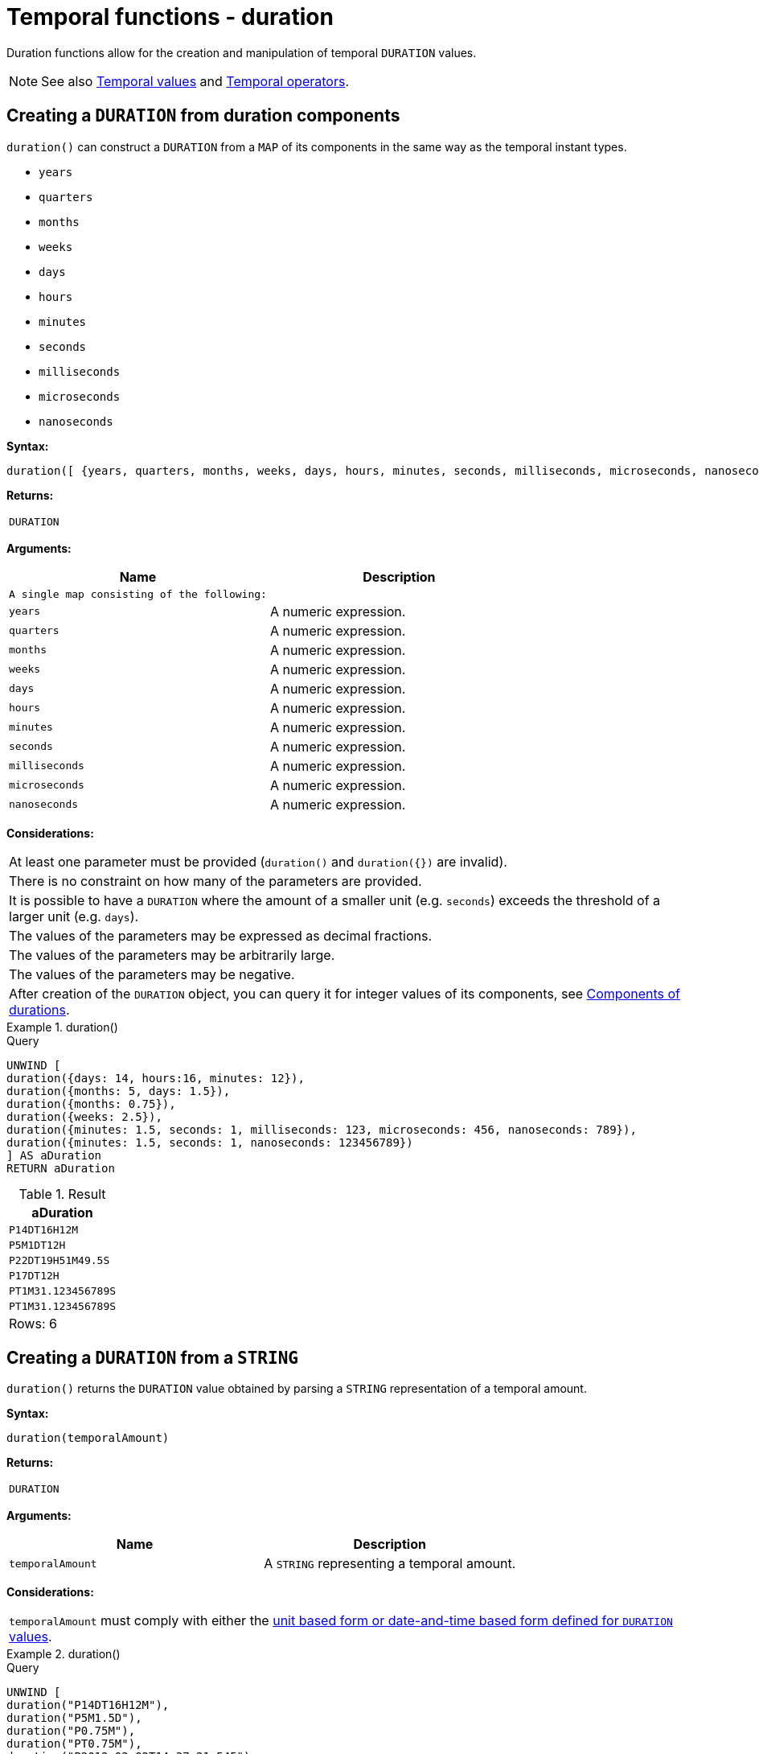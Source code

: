 :description: Cypher provides functions allowing for the creation and manipulation of temporal `DURATION` values.

[[query-functions-temporal-duration]]
= Temporal functions - duration

Duration functions allow for the creation and manipulation of temporal `DURATION` values.


[NOTE]
====
See also xref::values-and-types/temporal.adoc[Temporal values] and xref::syntax/operators.adoc#query-operators-temporal[Temporal operators].
====

[[functions-duration]]
== Creating a `DURATION` from duration components

`duration()` can construct a `DURATION` from a `MAP` of its components in the same way as the temporal instant types.

* `years`
* `quarters`
* `months`
* `weeks`
* `days`
* `hours`
* `minutes`
* `seconds`
* `milliseconds`
* `microseconds`
* `nanoseconds`

*Syntax:*

[source, syntax, role="noheader"]
----
duration([ {years, quarters, months, weeks, days, hours, minutes, seconds, milliseconds, microseconds, nanoseconds} ])
----

*Returns:*

|===

| `DURATION`

|===

*Arguments:*

[options="header"]
|===
| Name | Description

| `A single map consisting of the following:`
|

| `years`
| A numeric expression.

| `quarters`
| A numeric expression.

| `months`
| A numeric expression.

| `weeks`
| A numeric expression.

| `days`
| A numeric expression.

| `hours`
| A numeric expression.

| `minutes`
| A numeric expression.

| `seconds`
| A numeric expression.

| `milliseconds`
| A numeric expression.

| `microseconds`
| A numeric expression.

| `nanoseconds`
| A numeric expression.

|===

*Considerations:*

|===

| At least one parameter must be provided (`duration()` and `+duration({})+` are invalid).
| There is no constraint on how many of the parameters are provided.
| It is possible to have a `DURATION` where the amount of a smaller unit (e.g. `seconds`) exceeds the threshold of a larger unit (e.g. `days`).
| The values of the parameters may be expressed as decimal fractions.
| The values of the parameters may be arbitrarily large.
| The values of the parameters may be negative.
| After creation of the `DURATION` object, you can query it for integer values of its components, see xref:values-and-types/temporal.adoc#cypher-temporal-accessing-components-durations[Components of durations].

|===

.+duration()+
======

.Query
[source, cypher, indent=0]
----
UNWIND [
duration({days: 14, hours:16, minutes: 12}),
duration({months: 5, days: 1.5}),
duration({months: 0.75}),
duration({weeks: 2.5}),
duration({minutes: 1.5, seconds: 1, milliseconds: 123, microseconds: 456, nanoseconds: 789}),
duration({minutes: 1.5, seconds: 1, nanoseconds: 123456789})
] AS aDuration
RETURN aDuration
----

.Result
[role="queryresult",options="header,footer",cols="1*<m"]
|===

| +aDuration+
| +P14DT16H12M+
| +P5M1DT12H+
| +P22DT19H51M49.5S+
| +P17DT12H+
| +PT1M31.123456789S+
| +PT1M31.123456789S+
1+d|Rows: 6

|===

======


[[functions-duration-create-string]]
== Creating a `DURATION` from a `STRING`

`duration()` returns the `DURATION` value obtained by parsing a `STRING` representation of a temporal amount.

*Syntax:*

[source, syntax, role="noheader"]
----
duration(temporalAmount)
----

*Returns:*

|===

| `DURATION`

|===

*Arguments:*

[options="header"]
|===
| Name | Description

| `temporalAmount`
| A `STRING` representing a temporal amount.

|===

*Considerations:*

|===

| `temporalAmount` must comply with either the xref::values-and-types/temporal.adoc#cypher-temporal-specifying-durations[unit based form or date-and-time based form defined for `DURATION` values].

|===


.+duration()+
======

.Query
[source, cypher, indent=0]
----
UNWIND [
duration("P14DT16H12M"),
duration("P5M1.5D"),
duration("P0.75M"),
duration("PT0.75M"),
duration("P2012-02-02T14:37:21.545")
] AS aDuration
RETURN aDuration
----

.Result
[role="queryresult",options="header,footer",cols="1*<m"]
|===

| +aDuration+
| +P14DT16H12M+
| +P5M1DT12H+
| +P22DT19H51M49.5S+
| +PT45S+
| +P2012Y2M2DT14H37M21.545S+
1+d|Rows: 5

|===

======


[[functions-duration-computing]]
== Computing the `DURATION` between two temporal instants

`duration()` has sub-functions which compute the _logical difference_ (in days, months, etc) between two temporal instant values:

* `duration.between(a, b)`: Computes the difference in multiple components between instant `a` and instant `b`. This captures month, days, seconds and sub-seconds differences separately.
* `duration.inMonths(a, b)`: Computes the difference in whole months (or quarters or years) between instant `a` and instant `b`. This captures the difference as the total number of months. Any difference smaller than a whole month is disregarded.
* `duration.inDays(a, b)`: Computes the difference in whole days (or weeks) between instant `a` and instant `b`. This captures the difference as the total number of days.  Any difference smaller than a whole day is disregarded.
* `duration.inSeconds(a, b)`: Computes the difference in seconds (and fractions of seconds, or minutes or hours) between instant `a` and instant `b`. This captures the difference as the total number of seconds.


[[functions-duration-between]]
=== duration.between()

`duration.between()` returns the `DURATION` value equal to the difference between the two given instants.

*Syntax:*

[source, syntax, role="noheader"]
----
duration.between(instant1, instant2)
----

*Returns:*

|===

| `DURATION`

|===

*Arguments:*

[options="header"]
|===
| Name | Description

| `instant1`
| An expression returning any temporal instant type (`DATE` etc.) that represents the starting instant.

| `instant2`
| An expression returning any temporal instant type (`DATE` etc.) that represents the ending instant.

|===

*Considerations:*

|===

| If `instant2` occurs earlier than `instant1`, the resulting `DURATION` will be negative.
| If `instant1` has a time component and `instant2` does not, the time component of `instant2` is assumed to be midnight, and vice versa.
| If `instant1` has a time zone component and `instant2` does not, the time zone component of `instant2` is assumed to be the same as that of `instant1`, and vice versa.
| If `instant1` has a date component and `instant2` does not, the date component of `instant2` is assumed to be the same as that of `instant1`, and vice versa.

|===


.+duration.between()+
======

.Query
[source, cypher, indent=0]
----
UNWIND [
duration.between(date("1984-10-11"), date("1985-11-25")),
duration.between(date("1985-11-25"), date("1984-10-11")),
duration.between(date("1984-10-11"), datetime("1984-10-12T21:40:32.142+0100")),
duration.between(date("2015-06-24"), localtime("14:30")),
duration.between(localtime("14:30"), time("16:30+0100")),
duration.between(localdatetime("2015-07-21T21:40:32.142"), localdatetime("2016-07-21T21:45:22.142")),
duration.between(datetime({year: 2017, month: 10, day: 29, hour: 0, timezone: 'Europe/Stockholm'}), datetime({year: 2017, month: 10, day: 29, hour: 0, timezone: 'Europe/London'}))
] AS aDuration
RETURN aDuration
----

.Result
[role="queryresult",options="header,footer",cols="1*<m"]
|===

| +aDuration+
| +P1Y1M14D+
| +P-1Y-1M-14D+
| +P1DT21H40M32.142S+
| +PT14H30M+
| +PT2H+
| +P1YT4M50S+
| +PT1H+
1+d|Rows: 7

|===

======


[[functions-duration-inmonths]]
=== duration.inMonths()

`duration.inMonths()` returns the `DURATION` value equal to the difference in whole months, quarters or years between the two given instants.

*Syntax:*

[source, syntax, role="noheader"]
----
duration.inMonths(instant1, instant2)
----

*Returns:*

|===

| `DURATION`

|===

*Arguments:*

[options="header"]
|===
| Name | Description

| `instant1`
| An expression returning any temporal instant type (`DATE` etc.) that represents the starting instant.

| `instant2`
| An expression returning any temporal instant type (`DATE` etc.) that represents the ending instant.

|===

*Considerations:*
|===

| If `instant2` occurs earlier than `instant1`, the resulting `DURATION` will be negative.
| If `instant1` has a time component and `instant2` does not, the time component of `instant2` is assumed to be midnight, and vice versa.
| If `instant1` has a time zone component and `instant2` does not, the time zone component of `instant2` is assumed to be the same as that of `instant1`, and vice versa.
| If `instant1` has a date component and `instant2` does not, the date component of `instant2` is assumed to be the same as that of `instant1`, and vice versa.
| Any difference smaller than a whole month is disregarded.
| To get the actual number of months as an `INTEGER`, call the months component of the returned `DURATION` object via `.months`, see see xref:values-and-types/temporal.adoc#cypher-temporal-accessing-components-durations[Components of durations].

|===


.+duration.inMonths()+
======

.Query
[source, cypher, indent=0]
----
UNWIND [
duration.inMonths(date("1984-10-11"), date("1985-11-25")),
duration.inMonths(date("1985-11-25"), date("1984-10-11")),
duration.inMonths(date("1984-10-11"), datetime("1984-10-12T21:40:32.142+0100")),
duration.inMonths(date("2015-06-24"), localtime("14:30")),
duration.inMonths(localdatetime("2015-07-21T21:40:32.142"), localdatetime("2016-07-21T21:45:22.142")),
duration.inMonths(datetime({year: 2017, month: 10, day: 29, hour: 0, timezone: 'Europe/Stockholm'}), datetime({year: 2017, month: 10, day: 29, hour: 0, timezone: 'Europe/London'}))
] AS aDuration
RETURN aDuration
----

.Result
[role="queryresult",options="header,footer",cols="1*<m"]
|===

| +aDuration+
| +P1Y1M+
| +P-1Y-1M+
| +PT0S+
| +PT0S+
| +P1Y+
| +PT0S+
1+d|Rows: 6

|===

======


[[functions-duration-indays]]
=== duration.inDays()

`duration.inDays()` returns the `DURATION` value equal to the difference in whole days or weeks between the two given instants.

*Syntax:*

[source, syntax, role="noheader"]
----
duration.inDays(instant1, instant2)
----

*Returns:*

|===

| `DURATION`

|===

*Arguments:*

[options="header"]
|===
| Name | Description

| `instant1`
| An expression returning any temporal instant type (`DATE` etc.) that represents the starting instant.

| `instant2`
| An expression returning any temporal instant type (`DATE` etc.) that represents the ending instant.

|===

*Considerations:*

|===

| If `instant2` occurs earlier than `instant1`, the resulting `DURATION` will be negative.
| If `instant1` has a time component and `instant2` does not, the time component of `instant2` is assumed to be midnight, and vice versa.
| If `instant1` has a time zone component and `instant2` does not, the time zone component of `instant2` is assumed to be the same as that of `instant1`, and vice versa.
| If `instant1` has a date component and `instant2` does not, the date component of `instant2` is assumed to be the same as that of `instant1`, and vice versa.
| Any difference smaller than a whole day is disregarded.
| To get the actual number of days as an `INTEGER`, call the days component of the returned `DURATION` object via `.days`, see see xref:values-and-types/temporal.adoc#cypher-temporal-accessing-components-durations[Components of durations].

|===


.+duration.inDays()+
======

.Query
[source, cypher, indent=0]
----
UNWIND [
duration.inDays(date("1984-10-11"), date("1985-11-25")),
duration.inDays(date("1985-11-25"), date("1984-10-11")),
duration.inDays(date("1984-10-11"), datetime("1984-10-12T21:40:32.142+0100")),
duration.inDays(date("2015-06-24"), localtime("14:30")),
duration.inDays(localdatetime("2015-07-21T21:40:32.142"), localdatetime("2016-07-21T21:45:22.142")),
duration.inDays(datetime({year: 2017, month: 10, day: 29, hour: 0, timezone: 'Europe/Stockholm'}), datetime({year: 2017, month: 10, day: 29, hour: 0, timezone: 'Europe/London'}))
] AS aDuration
RETURN aDuration
----

.Result
[role="queryresult",options="header,footer",cols="1*<m"]
|===

| +aDuration+
| +P410D+
| +P-410D+
| +P1D+
| +PT0S+
| +P366D+
| +PT0S+
1+d|Rows: 6

|===

======


[[functions-duration-inseconds]]
=== duration.inSeconds()

`duration.inSeconds()` returns the `DURATION` value equal to the difference in seconds and fractions of seconds, or minutes or hours, between the two given instants.

*Syntax:*

[source, syntax, role="noheader"]
----
duration.inSeconds(instant1, instant2)
----

*Returns:*

|===

| `DURATION`

|===

*Arguments:*
[options="header"]
|===
| Name | Description

| `instant1`
| An expression returning any temporal instant type (`DATE` etc.) that represents the starting instant.

| `instant2`
| An expression returning any temporal instant type (`DATE` etc.) that represents the ending instant.

|===

*Considerations:*

|===

| If `instant2` occurs earlier than `instant1`, the resulting `DURATION` will be negative.
| If `instant1` has a time component and `instant2` does not, the time component of `instant2` is assumed to be midnight, and vice versa.
| If `instant1` has a time zone component and `instant2` does not, the time zone component of `instant2` is assumed to be the same as that of `instant1`, and vice versa.
| If `instant1` has a date component and `instant2` does not, the date component of `instant2` is assumed to be the same as that of `instant1`, and vice versa.
| To get the actual number of seconds as an `INTEGER`, call the seconds component of the returned `DURATION` object via `.seconds`, see see xref:values-and-types/temporal.adoc#cypher-temporal-accessing-components-durations[Components of durations].

|===


.+duration.inSeconds()+
======

.Query
[source, cypher, indent=0]
----
UNWIND [
duration.inSeconds(date("1984-10-11"), date("1984-10-12")),
duration.inSeconds(date("1984-10-12"), date("1984-10-11")),
duration.inSeconds(date("1984-10-11"), datetime("1984-10-12T01:00:32.142+0100")),
duration.inSeconds(date("2015-06-24"), localtime("14:30")),
duration.inSeconds(datetime({year: 2017, month: 10, day: 29, hour: 0, timezone: 'Europe/Stockholm'}), datetime({year: 2017, month: 10, day: 29, hour: 0, timezone: 'Europe/London'}))
] AS aDuration
RETURN aDuration
----

.Result
[role="queryresult",options="header,footer",cols="1*<m"]
|===

| +aDuration+
| +PT24H+
| +PT-24H+
| +PT25H32.142S+
| +PT14H30M+
| +PT1H+
1+d|Rows: 5

|===

======

